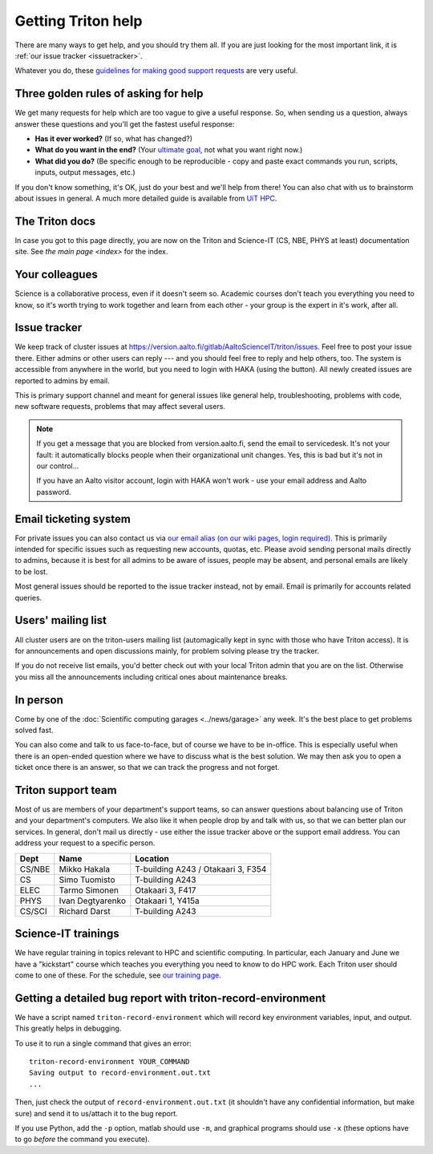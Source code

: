 ===================
Getting Triton help
===================

There are many ways to get help, and you should try them all.  If you
are just looking for the most important link, it is :ref:`our issue
tracker <issuetracker>`.

Whatever you do, these `guidelines for making good support requests
<https://research.csc.fi/support-request-howto>`__ are very useful.

.. seealso::

   Are you just looking for a Triton account?  See :doc:`accounts`.

Three golden rules of asking for help
~~~~~~~~~~~~~~~~~~~~~~~~~~~~~~~~~~~~~

We get many requests for help which are too vague to give a useful
response.  So, when sending us a question, always answer these
questions and you'll get the fastest useful response:

* **Has it ever worked?**  (If so, what has changed?)
* **What do you want in the end?**  (Your `ultimate goal
  <https://en.wikipedia.org/wiki/XY_problem>`_, not what you want
  right now.)
* **What did you do?**  (Be specific enough to be reproducible - copy and
  paste exact commands you run, scripts, inputs, output messages, etc.)

If you don't know something, it's OK, just do your best and we'll help
from there!  You can also chat with us to brainstorm about issues in
general.  A much more detailed guide is available from `UiT HPC
<https://hpc-uit.readthedocs.io/en/latest/help/writing-support-requests.html>`_.


The Triton docs
~~~~~~~~~~~~~~~
In case you got to this page directly, you are now on the Triton and
Science-IT (CS, NBE, PHYS at least)
documentation site. See `the main page <index>`
for the index.


Your colleagues
~~~~~~~~~~~~~~~
Science is a collaborative process, even if it doesn't seem so.
Academic courses don't teach you everything you need to know, so it's
worth trying to work together and learn from each other - your group
is the expert in it's work, after all.


.. _issuetracker:

Issue tracker
~~~~~~~~~~~~~

We keep track of cluster issues
at https://version.aalto.fi/gitlab/AaltoScienceIT/triton/issues. Feel
free to post your issue there. Either admins or other
users can reply --- and you should feel free to reply and help others,
too. The system is accessible from anywhere in the world,
but you need to login with HAKA (using the button). All newly
created issues are reported to admins by email.

This is primary support channel and meant for general issues like
general help, troubleshooting, problems with code, new software
requests, problems that may affect several users.

.. note::

   If you get a message that you are blocked from version.aalto.fi,
   send the email to servicedesk.  It's not your fault: it
   automatically blocks people when their organizational unit
   changes.  Yes, this is bad but it's not in our control...

   If you have an Aalto visitor account, login with HAKA won't work -
   use your email address and Aalto password.


.. _esupport-triton-address:

Email ticketing system
~~~~~~~~~~~~~~~~~~~~~~

For private issues you can also contact us via `our email alias (on
our wiki pages, login required)`__. This is primarily
intended for specific issues such as requesting new accounts, quotas,
etc.  Please avoid sending personal mails directly to admins, because
it is best for all admins to be aware of issues, people may be absent,
and personal emails are likely to be lost.

Most general issues should be reported to the issue tracker instead,
not by email.  Email is primarily for accounts related queries.

__ https://wiki.aalto.fi/display/Triton/Getting+help

Users' mailing list
~~~~~~~~~~~~~~~~~~~

All cluster users are on the triton-users mailing list (automagically
kept in sync with those who have Triton access).  It is for
announcements and open discussions mainly, for problem solving please
try the tracker.

If you do not receive list emails, you'd better check out with your
local Triton admin that you are on the list. Otherwise you miss all the
announcements including critical ones about maintenance breaks.

In person
~~~~~~~~~

Come by one of the :doc:`Scientific computing garages
<../news/garage>` any week.  It's the best place to get problems
solved fast.

You can also come and talk to us face-to-face, but of course we have to
be in-office.  This is especially useful when there is an open-ended
question where we have to discuss what is the best solution.  We may
then ask you to open a ticket once there is an answer, so that we can
track the progress and not forget.

Triton support team
~~~~~~~~~~~~~~~~~~~

Most of us are members of your department's support teams, so can
answer questions about balancing use of Triton and your department's
computers.  We also like it when people drop by and talk with us, so
that we can better plan our services.  In general, don't mail us
directly - use either the issue tracker above or the support email
address.  You can address your request to a specific person.

.. csv-table::
   :header-rows: 1
   :delim: |

   Dept       | Name             | Location
   CS/NBE     | Mikko Hakala     | T-building A243 / Otakaari 3, F354
   CS         | Simo Tuomisto    | T-building A243
   ELEC       | Tarmo Simonen    | Otakaari 3, F417
   PHYS       | Ivan Degtyarenko | Otakaari 1, Y415a
   CS/SCI     | Richard Darst    | T-building A243


Science-IT trainings
~~~~~~~~~~~~~~~~~~~~
We have regular training in topics relevant to HPC and scientific
computing.  In particular, each January and June we have a "kickstart"
course which teaches you everything you need to know to do HPC work.
Each Triton user should come to one of these.  For the schedule, see
`our training page <http://science-it.aalto.fi/scip/>`__.


Getting a detailed bug report with triton-record-environment
~~~~~~~~~~~~~~~~~~~~~~~~~~~~~~~~~~~~~~~~~~~~~~~~~~~~~~~~~~~~

We have a script named ``triton-record-environment`` which will record
key environment variables, input, and output.  This greatly helps in
debugging.

To use it to run a single command that gives an error::

  triton-record-environment YOUR_COMMAND
  Saving output to record-environment.out.txt
  ...

Then, just check the output of ``record-environment.out.txt`` (it
shouldn't have any confidential information, but make sure) and send
it to us/attach it to the bug report.

If you use Python, add the ``-p`` option, matlab should use ``-m``,
and graphical programs should use ``-x`` (these options have to go
*before* the command you execute).

